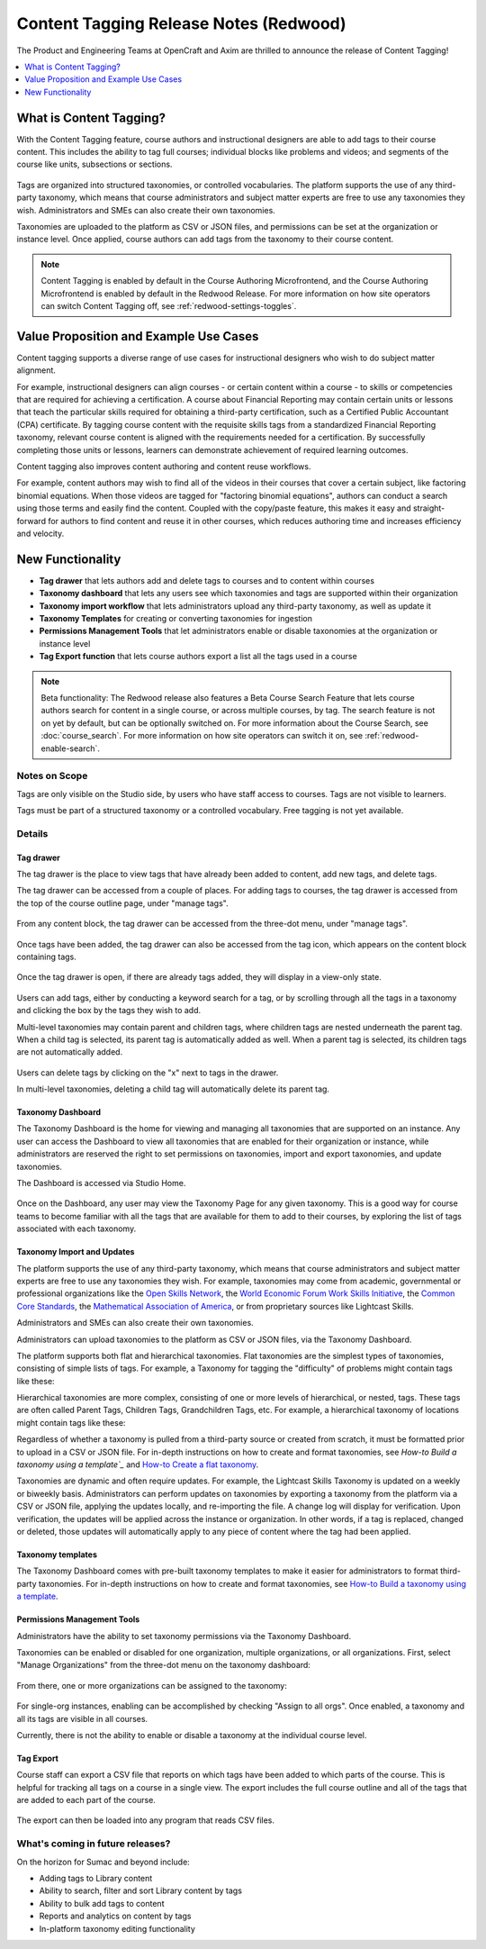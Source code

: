 Content Tagging Release Notes (Redwood)
#######################################

The Product and Engineering Teams at OpenCraft and Axim are thrilled to announce
the release of Content Tagging!

.. contents::
  :local:
  :depth: 1

What is Content Tagging?
************************

With the Content Tagging feature, course authors and instructional designers are
able to add tags to their course content. This includes the ability to tag full
courses; individual blocks like problems and videos; and segments of the course
like units, subsections or sections.

   .. image:: /_images/release_notes/redwood/tagging_tag_drawer_course_outline.png


Tags are organized into structured taxonomies, or controlled vocabularies. The
platform supports the use of any third-party taxonomy, which means that course
administrators and subject matter experts are free to use any taxonomies they
wish. Administrators and SMEs can also create their own taxonomies. 

Taxonomies are uploaded to the platform as CSV or JSON files, and permissions
can be set at the organization or instance level. Once applied, course authors
can add tags from the taxonomy to their course content.

   .. image:: /_images/release_notes/redwood/tagging_taxonomy_page.png

.. note::

    Content Tagging is enabled by default in the Course Authoring Microfrontend,
    and the Course Authoring Microfrontend is enabled by default in the Redwood
    Release. For more information on how site operators can switch Content Tagging off, see
    :ref:`redwood-settings-toggles`.
 

Value Proposition and Example Use Cases
***************************************

Content tagging supports a diverse range of use cases for instructional
designers who wish to do subject matter alignment.

For example, instructional designers can align courses - or certain content
within a course - to skills or competencies that are required for achieving a
certification. A course about Financial Reporting may contain certain units or
lessons that teach the particular skills required for obtaining a third-party
certification, such as a Certified Public Accountant (CPA) certificate. By
tagging course content with the requisite skills tags from a standardized
Financial Reporting taxonomy, relevant course content is aligned with the
requirements needed for a certification. By successfully completing those units
or lessons, learners can demonstrate achievement of required learning outcomes.

Content tagging also improves content authoring and content reuse workflows.

For example, content authors may wish to find all of the videos in their courses
that cover a certain subject, like factoring binomial equations. When those
videos are tagged for "factoring binomial equations", authors can conduct a
search using those terms and easily find the content. Coupled with the
copy/paste feature, this makes it easy and straight-forward for authors to find
content and reuse it in other courses, which reduces authoring time and
increases efficiency and velocity.

New Functionality
*****************

* **Tag drawer** that lets authors add and delete tags to courses and to content within courses

* **Taxonomy dashboard** that lets any users see which taxonomies and tags are supported within their organization

* **Taxonomy import workflow** that lets administrators upload any third-party taxonomy, as well as update it

* **Taxonomy Templates** for creating or converting taxonomies for ingestion

* **Permissions Management Tools** that let administrators enable or disable taxonomies at the organization or instance level

* **Tag Export function** that lets course authors export a list all the tags
  used in a course

.. note::

    Beta functionality: The Redwood release also features a Beta Course Search
    Feature that lets course authors search for content in a single course, or
    across multiple courses, by tag. The search feature is not on yet by
    default, but can be optionally switched on. For more information about the
    Course Search, see :doc:`course_search`. For more information on how site
    operators can switch it on, see :ref:`redwood-enable-search`.
 

Notes on Scope
==============

Tags are only visible on the Studio side, by users who have staff access to
courses. Tags are not visible to learners.

Tags must be part of a structured taxonomy or a controlled vocabulary. Free
tagging is not yet available. 

Details
=======

Tag drawer
----------

The tag drawer is the place to view tags that have already been added
to content, add new tags, and delete tags. 

The tag drawer can be accessed from a couple of places. For adding tags to
courses, the tag drawer is accessed from the top of the course outline page,
under "manage tags".

   .. image:: /_images/release_notes/redwood/tagging_course_tags.png

From any content block, the tag drawer can be accessed from the three-dot
menu, under "manage tags".

   .. image:: /_images/release_notes/redwood/tagging_manage_tags_from_course_outline.png

Once tags have been added, the tag drawer can also be accessed from the tag
icon, which appears on the content block containing tags.

   .. image:: /_images/release_notes/redwood/tagging_tag_icons.png

Once the tag drawer is open, if there are already tags added, they will
display in a view-only state.

   .. image:: /_images/release_notes/redwood/tagging_tag_drawer_read_only.png
 

Users can add tags, either by conducting a keyword search for a tag, or by
scrolling through all the tags in a taxonomy and clicking the box by the tags
they wish to add.

Multi-level taxonomies may contain parent and children tags, where children tags
are nested underneath the parent tag. When a child tag is selected, its parent
tag is automatically added as well. When a parent tag is selected, its children
tags are not automatically added.

   .. image:: /_images/release_notes/redwood/tagging_choose_tags.png

Users can delete tags by clicking on the "x" next to tags in the drawer.

In multi-level taxonomies, deleting a child tag will automatically delete its
parent tag.

   .. image:: /_images/release_notes/redwood/tagging_delete_tags.png

Taxonomy Dashboard
------------------

The Taxonomy Dashboard is the home for viewing and managing all taxonomies that
are supported on an instance. Any user can access the Dashboard to view all
taxonomies that are enabled for their organization or instance, while
administrators are reserved the right to set permissions on taxonomies, import
and export taxonomies, and update taxonomies.

The Dashboard is accessed via Studio Home.

   .. image:: /_images/release_notes/redwood/tagging_studio_home_taxonomies.png

Once on the Dashboard, any user may view the Taxonomy Page for any given
taxonomy. This is a good way for course teams to become familiar with all the
tags that are available for them to add to their courses, by exploring the list
of tags associated with each taxonomy.

   .. image:: /_images/release_notes/redwood/tagging_taxonomy_page.png

Taxonomy Import and Updates
---------------------------

The platform supports the use of any third-party taxonomy, which means that
course administrators and subject matter experts are free to use any taxonomies
they wish. For example, taxonomies may come from academic, governmental or
professional organizations like the `Open Skills Network`_, the `World Economic
Forum Work Skills Initiative`_, the `Common Core Standards`_, the `Mathematical
Association of America`_, or from proprietary sources like Lightcast Skills.

.. _Open Skills Network: https://www.openskillsnetwork.org/
.. _World Economic Forum Work Skills Initiative: https://www3.weforum.org/docs/WEF_Skills_Taxonomy_2021.pdf
.. _Common Core Standards: https://www.thecorestandards.org/
.. _Mathematical Association of America: https://maa.org/press/periodicals/loci/joma/subject-taxonomy

Administrators and SMEs can also create their own taxonomies. 

Administrators can upload taxonomies to the platform as CSV or JSON files, via
the Taxonomy Dashboard. 

The platform supports both flat and hierarchical taxonomies. Flat taxonomies are
the simplest types of taxonomies, consisting of simple lists of tags. For
example, a Taxonomy for tagging the "difficulty" of problems might contain tags
like these:

.. code block:: text

    Taxonomy: Problem Difficulty

       Easy
       Medium
       Hard

Hierarchical taxonomies are more complex, consisting of one or more levels of
hierarchical, or nested, tags. These tags are often called Parent Tags, Children
Tags, Grandchildren Tags, etc. For example, a hierarchical taxonomy of locations
might contain tags like these:

.. code block:: text

    Taxonomy: Cities
       United States
          California
             Los Angeles

Regardless of whether a taxonomy is pulled from a third-party source or created
from scratch, it must be formatted prior to upload in a CSV or JSON file. For
in-depth instructions on how to create and format taxonomies, see `How-to Build
a taxonomy using a template`_` and `How-to Create a flat taxonomy`_.

Taxonomies are dynamic and often require updates. For example, the Lightcast
Skills Taxonomy is updated on a weekly or biweekly basis. Administrators can
perform updates on taxonomies by exporting a taxonomy from the platform via a
CSV or JSON file, applying the updates locally, and re-importing the file. A
change log will display for verification. Upon verification, the updates will be
applied across the instance or organization. In other words, if a tag is
replaced, changed or deleted, those updates will automatically apply to any
piece of content where the tag had been applied.

   .. image:: /_images/release_notes/redwood/tagging_taxonomy_updates_log.png

Taxonomy templates
------------------

The Taxonomy Dashboard comes with pre-built taxonomy templates to make it easier
for administrators to format third-party taxonomies. For in-depth instructions
on how to create and format taxonomies, see `How-to Build a taxonomy using a
template`_.

   .. image:: /_images/release_notes/redwood/tagging_taxonomy_templates.png

Permissions Management Tools
----------------------------

Administrators have the ability to set taxonomy permissions via the Taxonomy
Dashboard.

Taxonomies can be enabled or disabled for one organization, multiple
organizations, or all organizations. First, select "Manage Organizations" from
the three-dot menu on the taxonomy dashboard:

   .. image:: /_images/release_notes/redwood/tagging_permissions_mgmt.png

From there, one or more organizations can be assigned to the taxonomy:

   .. image:: /_images/release_notes/redwood/tagging_permissions_mgmt2.png

For single-org instances, enabling can be accomplished by checking "Assign to
all orgs". Once enabled, a taxonomy and all its tags are visible in all courses.

Currently, there is not the ability to enable or disable a taxonomy at the
individual course level.

Tag Export
----------

Course staff can export a CSV file that reports on which tags have been added to
which parts of the course. This is helpful for tracking all tags on a course in
a single view. The export includes the full course outline and all of the tags
that are added to each part of the course.

   .. image:: /_images/release_notes/redwood/tagging_tag_export.png

The export can then be loaded into any program that reads CSV files.

   .. image:: /_images/release_notes/redwood/tagging_tag_export_csv.png
 

What's coming in future releases?
=================================

On the horizon for Sumac and beyond include:

* Adding tags to Library content
* Ability to search, filter and sort Library content by tags
* Ability to bulk add tags to content
* Reports and analytics on content by tags
* In-platform taxonomy editing functionality


.. _How-to Build a taxonomy using a template: https://openedx.atlassian.net/wiki/spaces/OEPM/pages/4200824840/How-to+Build+a+taxonomy+using+a+template
.. _How-to Create a flat taxonomy: https://openedx.atlassian.net/wiki/spaces/OEPM/pages/4198924327/How-to+Create+a+flat+taxonomy+by+uploading+a+CSV